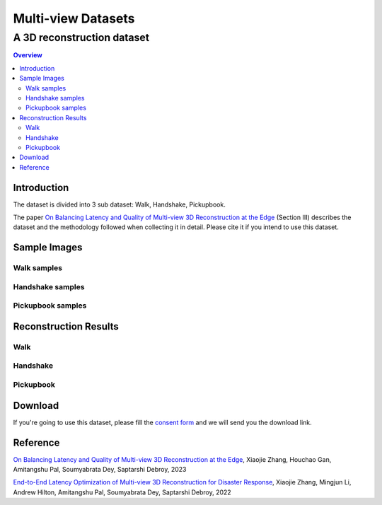 """""""""""""""""""""""""""""""
Multi-view Datasets
"""""""""""""""""""""""""""""""
++++++++++++++++++++++++++++++++++
A 3D reconstruction dataset 
++++++++++++++++++++++++++++++++++

.. contents:: Overview
   :depth: 2

============
Introduction
============

The dataset is divided into 3 sub dataset: Walk, Handshake, Pickupbook.

The paper `On Balancing Latency and Quality of Multi-view 3D Reconstruction at the Edge`_ (Section III) describes the dataset and the methodology followed when collecting it in detail. Please cite it if you intend to use this dataset.

============
Sample Images
============

---------------
Walk samples
---------------
|walk_img1| |walk_img2| |walk_img3| |walk_img4| |walk_img5|

.. |walk_img1| image:: sample/walk/0.jpg
     :width: 19%
.. |walk_img2| image:: sample/walk/1.jpg
     :width: 19%
.. |walk_img3| image:: sample/walk/2.jpg
     :width: 19%
.. |walk_img4| image:: sample/walk/3.jpg
     :width: 19%
.. |walk_img5| image:: sample/walk/4.jpg
     :width: 19%

---------------
Handshake samples
---------------
|hand_img1| |hand_img2| |hand_img3| |hand_img4| |hand_img5|

.. |hand_img1| image:: sample/handshake/0.jpg
     :width: 19%
.. |hand_img2| image:: sample/handshake/1.jpg
     :width: 19%
.. |hand_img3| image:: sample/handshake/2.jpg
     :width: 19%
.. |hand_img4| image:: sample/handshake/3.jpg
     :width: 19%
.. |hand_img5| image:: sample/handshake/4.jpg
     :width: 19%

---------------
Pickupbook samples
---------------
|pick_img1| |pick_img2| |pick_img3| |pick_img4| |pick_img5|

.. |pick_img1| image:: sample/pickupbook/0.jpg
     :width: 19%
.. |pick_img2| image:: sample/pickupbook/1.jpg
     :width: 19%
.. |pick_img3| image:: sample/pickupbook/2.jpg
     :width: 19%
.. |pick_img4| image:: sample/pickupbook/3.jpg
     :width: 19%
.. |pick_img5| image:: sample/pickupbook/4.jpg
     :width: 19%

============
Reconstruction Results
============

---------------
Walk
---------------
.. image:: screenshots/walk.png
    :target: https://sketchfab.com/models/c1156ff696354760b686c3ff473e8d5a/embed

---------------
Handshake
---------------
.. image:: screenshots/handshake.png
    :target: https://sketchfab.com/models/15f0f4aee2ff46748d165aea6acda0d2/embed

---------------
Pickupbook
---------------
.. image:: screenshots/pickup.png
    :target: https://sketchfab.com/models/19bf9ca28b14416190d25ddd44e846e0/embed

============
Download
============

If you're going to use this dataset, please fill the `consent form`_ and we will send you the download link.

.. raw:: html

  
===============
Reference
===============

`On Balancing Latency and Quality of Multi-view 3D Reconstruction at the Edge`_, Xiaojie Zhang, Houchao Gan, Amitangshu Pal, Soumyabrata Dey, Saptarshi Debroy, 2023

`End-to-End Latency Optimization of Multi-view 3D Reconstruction for Disaster Response`_, Xiaojie Zhang, Mingjun Li, Andrew Hilton, Amitangshu Pal, Soumyabrata Dey, Saptarshi Debroy, 2022

.. 
  link for the paper 

.. _On Balancing Latency and Quality of Multi-view 3D Reconstruction at the Edge: https://www.google.com/
.. _End-to-End Latency Optimization of Multi-view 3D Reconstruction for Disaster Response : https://arxiv.org/pdf/2304.01488.pdf

..
  link for the consent form
.. _consent form : https://forms.gle/yVuJUKZFbwJfjNhbA
